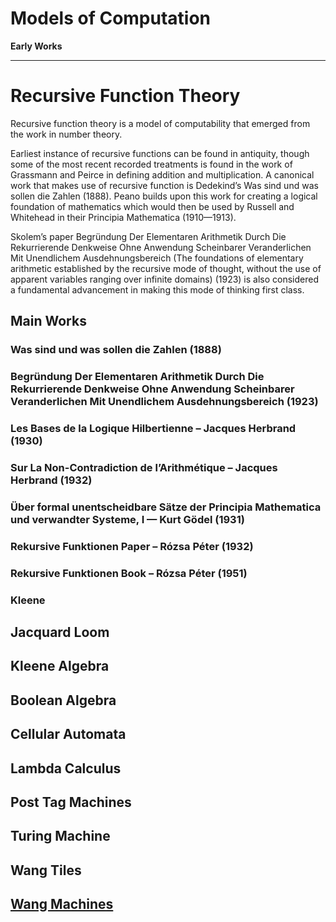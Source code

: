 * Models of Computation

*Early Works*
---------

* Recursive Function Theory
Recursive function theory is a model of computability that emerged from the work in number theory.

Earliest instance of recursive functions can be found in antiquity, though some of the most recent recorded treatments is found in the work of Grassmann and Peirce in defining addition and multiplication. A canonical work that makes use of recursive function is Dedekind’s Was sind und was sollen die Zahlen (1888). Peano builds upon this work for creating a logical foundation of mathematics which would then be used by Russell and Whitehead in their Principia Mathematica (1910—1913).

Skolem’s paper Begründung Der Elementaren Arithmetik Durch Die Rekurrierende Denkweise Ohne Anwendung Scheinbarer Veranderlichen Mit Unendlichem Ausdehnungsbereich (The foundations of elementary arithmetic established by the recursive mode of thought, without the use of apparent variables ranging over infinite domains) (1923) is also considered a fundamental advancement in making this mode of thinking first class.

** Main Works
*** Was sind und was sollen die Zahlen (1888)
*** Begründung Der Elementaren Arithmetik Durch Die Rekurrierende Denkweise Ohne Anwendung Scheinbarer Veranderlichen Mit Unendlichem Ausdehnungsbereich (1923)
*** Les Bases de la Logique Hilbertienne – Jacques Herbrand (1930)
*** Sur La Non-Contradiction de l’Arithmétique – Jacques Herbrand (1932)
*** Über formal unentscheidbare Sätze der Principia Mathematica und verwandter Systeme, I — Kurt Gödel (1931)
*** Rekursive Funktionen Paper – Rózsa Péter (1932)
*** Rekursive Funktionen Book – Rózsa Péter (1951)
*** Kleene

** Jacquard Loom
** Kleene Algebra
** Boolean Algebra
** Cellular Automata
** Lambda Calculus
** Post Tag Machines
** Turing Machine
** Wang Tiles
** [[https://en.wikipedia.org/wiki/Wang_B-machine][Wang Machines]]
